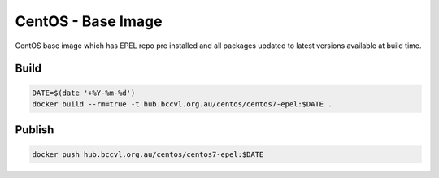 CentOS - Base Image
===================

CentOS base image which has EPEL repo pre installed and all packages updated to latest versions available at build time.

Build
-----

.. code-block:: Shell

    DATE=$(date '+%Y-%m-%d')
    docker build --rm=true -t hub.bccvl.org.au/centos/centos7-epel:$DATE .



Publish
-------

.. code-block:: Shell

    docker push hub.bccvl.org.au/centos/centos7-epel:$DATE


